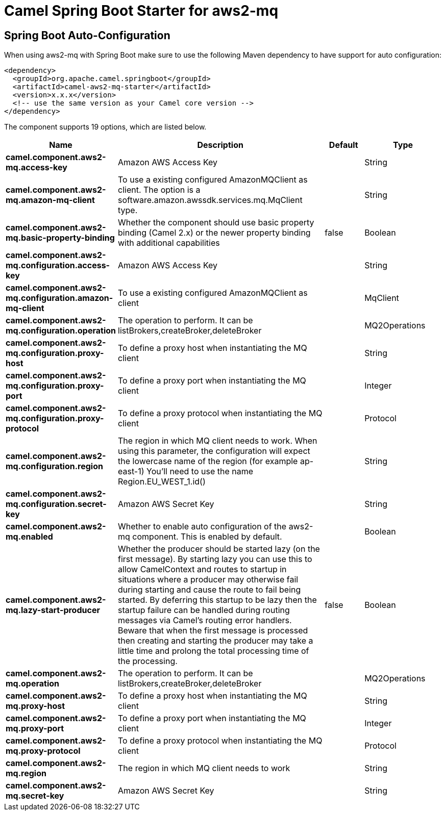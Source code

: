 // spring-boot-auto-configure options: START
:page-partial:
:doctitle: Camel Spring Boot Starter for aws2-mq

== Spring Boot Auto-Configuration

When using aws2-mq with Spring Boot make sure to use the following Maven dependency to have support for auto configuration:

[source,xml]
----
<dependency>
  <groupId>org.apache.camel.springboot</groupId>
  <artifactId>camel-aws2-mq-starter</artifactId>
  <version>x.x.x</version>
  <!-- use the same version as your Camel core version -->
</dependency>
----


The component supports 19 options, which are listed below.



[width="100%",cols="2,5,^1,2",options="header"]
|===
| Name | Description | Default | Type
| *camel.component.aws2-mq.access-key* | Amazon AWS Access Key |  | String
| *camel.component.aws2-mq.amazon-mq-client* | To use a existing configured AmazonMQClient as client. The option is a software.amazon.awssdk.services.mq.MqClient type. |  | String
| *camel.component.aws2-mq.basic-property-binding* | Whether the component should use basic property binding (Camel 2.x) or the newer property binding with additional capabilities | false | Boolean
| *camel.component.aws2-mq.configuration.access-key* | Amazon AWS Access Key |  | String
| *camel.component.aws2-mq.configuration.amazon-mq-client* | To use a existing configured AmazonMQClient as client |  | MqClient
| *camel.component.aws2-mq.configuration.operation* | The operation to perform. It can be listBrokers,createBroker,deleteBroker |  | MQ2Operations
| *camel.component.aws2-mq.configuration.proxy-host* | To define a proxy host when instantiating the MQ client |  | String
| *camel.component.aws2-mq.configuration.proxy-port* | To define a proxy port when instantiating the MQ client |  | Integer
| *camel.component.aws2-mq.configuration.proxy-protocol* | To define a proxy protocol when instantiating the MQ client |  | Protocol
| *camel.component.aws2-mq.configuration.region* | The region in which MQ client needs to work. When using this parameter, the configuration will expect the lowercase name of the region (for example ap-east-1) You'll need to use the name Region.EU_WEST_1.id() |  | String
| *camel.component.aws2-mq.configuration.secret-key* | Amazon AWS Secret Key |  | String
| *camel.component.aws2-mq.enabled* | Whether to enable auto configuration of the aws2-mq component. This is enabled by default. |  | Boolean
| *camel.component.aws2-mq.lazy-start-producer* | Whether the producer should be started lazy (on the first message). By starting lazy you can use this to allow CamelContext and routes to startup in situations where a producer may otherwise fail during starting and cause the route to fail being started. By deferring this startup to be lazy then the startup failure can be handled during routing messages via Camel's routing error handlers. Beware that when the first message is processed then creating and starting the producer may take a little time and prolong the total processing time of the processing. | false | Boolean
| *camel.component.aws2-mq.operation* | The operation to perform. It can be listBrokers,createBroker,deleteBroker |  | MQ2Operations
| *camel.component.aws2-mq.proxy-host* | To define a proxy host when instantiating the MQ client |  | String
| *camel.component.aws2-mq.proxy-port* | To define a proxy port when instantiating the MQ client |  | Integer
| *camel.component.aws2-mq.proxy-protocol* | To define a proxy protocol when instantiating the MQ client |  | Protocol
| *camel.component.aws2-mq.region* | The region in which MQ client needs to work |  | String
| *camel.component.aws2-mq.secret-key* | Amazon AWS Secret Key |  | String
|===
// spring-boot-auto-configure options: END
